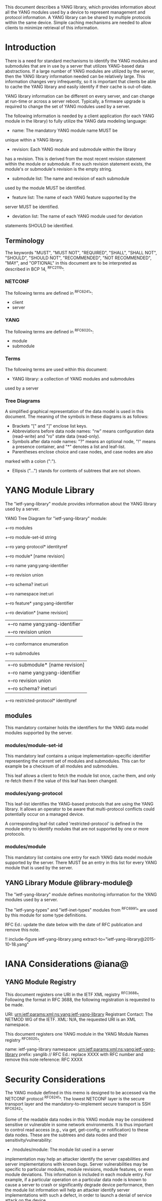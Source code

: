 # -*- org -*-

This document describes a YANG library, which provides information
about all the YANG modules used by a device to represent
management and protocol information.  A YANG library can be
shared by multiple protocols within the same device.
Simple caching mechanisms are needed to allow clients
to minimize retrieval of this information.


* Introduction

There is a need for standard mechanisms to identify the
YANG modules and submodules that are in use by
a server that utilizes YANG-based data abstractions.
If a large number of YANG modules are utilized by the server,
then the YANG library information needed can be relatively
large.  This information changes very infrequently, so
it is important that clients be able to cache the YANG
library and easily identify if their cache is out-of-date.

YANG library information can be different on every server,
and can change at run-time or across a server reboot.
Typically, a firmware upgrade is required to change
the set of YANG modules used by a server.

The following information is needed by a client application
(for each YANG module in the library)
to fully utilize the YANG data modeling language:

- name: The mandatory YANG module name MUST be
unique within a YANG library.

- revision: Each YANG module and submodule within the library
has a revision.  This is derived from the most
recent revision statement within the module or submodule.  If no such
revision statement exists, the module's or submodule's revision is the
empty string.

- submodule list: The name and revision of each submodule
used by the module MUST be identified.

- feature list: The name of each YANG feature supported by the
server MUST be identified.

- deviation list: The name of each YANG module used for deviation
statements SHOULD be identified.

** Terminology

The keywords "MUST", "MUST NOT", "REQUIRED", "SHALL", "SHALL NOT",
"SHOULD", "SHOULD NOT", "RECOMMENDED", "NOT RECOMMENDED", "MAY", and
"OPTIONAL" in this document are to be interpreted as described in BCP
14, ^RFC2119^.

*** NETCONF

The following terms are defined in ^RFC6241^:

- client
- server

*** YANG

The following terms are defined in ^RFC6020^:

- module
- submodule

*** Terms

The following terms are used within this document:

- YANG library: a collection of YANG modules and submodules
used by a server

*** Tree Diagrams

A simplified graphical representation of the data model is used in
this document.  The meaning of the symbols in these
diagrams is as follows:

- Brackets "[" and "]" enclose list keys.
- Abbreviations before data node names: "rw" means configuration
 data (read-write) and "ro" state data (read-only).
- Symbols after data node names: "?" means an optional node, "!" means
 a presence container, and "*" denotes a list and leaf-list.
- Parentheses enclose choice and case nodes, and case nodes are also
marked with a colon (":").
- Ellipsis ("...") stands for contents of subtrees that are not shown.

* YANG Module Library

The "ietf-yang-library" module provides information about
the YANG library used by a server.

YANG Tree Diagram for "ietf-yang-library" module:

   +--ro modules
      +--ro module-set-id    string
      +--ro yang-protocol*   identityref
      +--ro module* [name revision]
         +--ro name                   yang:yang-identifier
         +--ro revision               union
         +--ro schema?                inet:uri
         +--ro namespace              inet:uri
         +--ro feature*               yang:yang-identifier
         +--ro deviation* [name revision]
         |  +--ro name        yang:yang-identifier
         |  +--ro revision    union
         +--ro conformance            enumeration
         +--ro submodules
         |  +--ro submodule* [name revision]
         |     +--ro name        yang:yang-identifier
         |     +--ro revision    union
         |     +--ro schema?     inet:uri
         +--ro restricted-protocol*   identityref

** modules

This mandatory container holds the identifiers
for the YANG data model modules supported by the server.

*** modules/module-set-id

This mandatory leaf contains a unique implementation-specific
identifier representing the current set of modules and submodules.
This can for example be a checksum of all modules and submodules.

This leaf allows a client to fetch the module list once, cache
them, and only re-fetch them if the value of this leaf has been
changed.

*** modules/yang-protocol

This leaf-list identifies the YANG-based protocols that
are using the YANG library. It allows an operator to be
aware that multi-protocol conflicts could potentially
occur on a managed device.

A corresponding leaf-list called 'restricted-protocol' is
defined in the module entry to identify modules that are not
supported by one or more protocols.

*** modules/module

This mandatory list contains one entry
for each YANG data model module supported by the server.
There MUST be an entry in this list for every
YANG module that is used by the server.

** YANG Library Module @library-module@

The "ietf-yang-library" module defines monitoring
information for the YANG modules used by a server.

The "ietf-yang-types" and "ietf-inet-types" modules from ^RFC6991^
are used by this module for some type definitions.

RFC Ed.: update the date below with the date of RFC publication and
remove this note.

!! include-figure ietf-yang-library.yang extract-to="ietf-yang-library@2015-10-18.yang"

* IANA Considerations @iana@

** YANG Module Registry

This document registers one URI in the IETF XML registry
^RFC3688^. Following the format in RFC 3688, the following
registration is requested to be made.

     URI: urn:ietf:params:xml:ns:yang:ietf-yang-library
     Registrant Contact: The NETMOD WG of the IETF.
     XML: N/A, the requested URI is an XML namespace.

This document registers one YANG module in the YANG Module Names
registry ^RFC6020^.

  name:         ietf-yang-library
  namespace:    urn:ietf:params:xml:ns:yang:ietf-yang-library
  prefix:       yanglib
  // RFC Ed.: replace XXXX with RFC number and remove this note
  reference:    RFC XXXX

* Security Considerations

The YANG module defined in this memo is designed to be accessed
via the NETCONF protocol ^RFC6241^.  The lowest NETCONF layer is
the secure transport layer and the mandatory-to-implement secure
transport is SSH ^RFC6242^.

Some of the readable data nodes in this YANG module may be
considered sensitive or vulnerable in some network environments.
It is thus important to control read access (e.g., via get,
get-config, or notification) to these data nodes.  These are the
subtrees and data nodes and their sensitivity/vulnerability:

- /modules/module: The module list used in a server
implementation may help an attacker identify the server capabilities
and server implementations with known bugs. Server vulnerabilities may be
specific to particular modules, module revisions, module features,
or even module deviations.  This information is included in each module entry.
For example, if a particular operation on a particular data node is
known to cause a server to crash or significantly degrade device performance,
then the module list information will help an
attacker identify server implementations with such a defect, in order
to launch a denial of service attack on the device.

* Acknowledgements

Contributions to this material by Andy Bierman are based upon work
supported by the The Space & Terrestrial Communications Directorate
(S&TCD) under Contract No. W15P7T-13-C-A616. Any opinions, findings
and conclusions or recommendations expressed in this material are
those of the author(s) and do not necessarily reflect the views of
The Space & Terrestrial Communications Directorate (S&TCD).


*! start-appendix

* Change Log

    -- RFC Ed.: remove this section before publication.

** v02 to v03

- added yang-identifier identity
- added identities for NETCONF and RESTCONF protocols
- added yang-library leaf-list to /modules
- added restricted-protocol leaf-list to /modules/module

** v01 to v02

- clarify 'implement' conformance for YANG 1.1 modules

** v00 to v01

- change conformance leaf to enumeration
- filled in security considerations section

** draft-ietf-netconf-restconf-03 to v00

- moved ietf-yang-library from RESTCONF draft to new draft

* Open Issues

    -- RFC Ed.: remove this section before publication.

The YANG Library issue tracker can be found here:

   https://github.com/netconf-wg/yang-library/issues


{{document:
    name ;
    ipr trust200902;
    category std;
    references yang-library-back.xml;
    title "YANG Module Library";
    abbreviation "YANG Library";
    contributor "author:Andy Bierman:YumaWorks:andy@yumaworks.com";
    contributor "author:Martin Bjorklund:Tail-f Systems:mbj@tail-f.com";
    contributor "author:Kent Watsen:Juniper Networks:kwatsen@juniper.net";
}}
